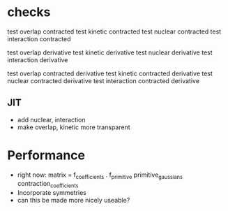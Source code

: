 * checks
test overlap contracted
test kinetic contracted
test nuclear contracted
test interaction contracted

test overlap derivative
test kinetic derivative
test nuclear derivative
test interaction derivative

test overlap contracted derivative
test kinetic contracted derivative
test nuclear contracted derivative
test interaction contracted derivative    

** JIT
+ add nuclear, interaction
+ make overlap, kinetic more transparent

* Performance
+ right now: matrix = f_coefficients . f_primitive primitive_gaussians contraction_coefficients
+ Incorporate symmetries
+ can this be made more nicely useable?
